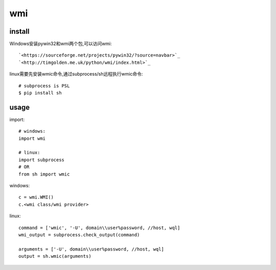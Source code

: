 .. _wmi:

wmi
===

install
-------

Windows安装pywin32和wmi两个包,可以访问wmi::

    `<https://sourceforge.net/projects/pywin32/?source=navbar>`_
    `<http://timgolden.me.uk/python/wmi/index.html>`_

linux需要先安装wmic命令,通过subprocess/sh远程执行wmic命令::

    # subprocess is PSL
    $ pip install sh

usage
-----

import::

    # windows:
    import wmi

    # linux:
    import subprocess
    # OR
    from sh import wmic

windows::

    c = wmi.WMI()
    c.<wmi class/wmi provider>

linux::

    command = ['wmic', '-U', domain\\user%password, //host, wql]
    wmi_output = subprocess.check_output(command)

    arguments = ['-U', domain\\user%password, //host, wql]
    output = sh.wmic(arguments)
